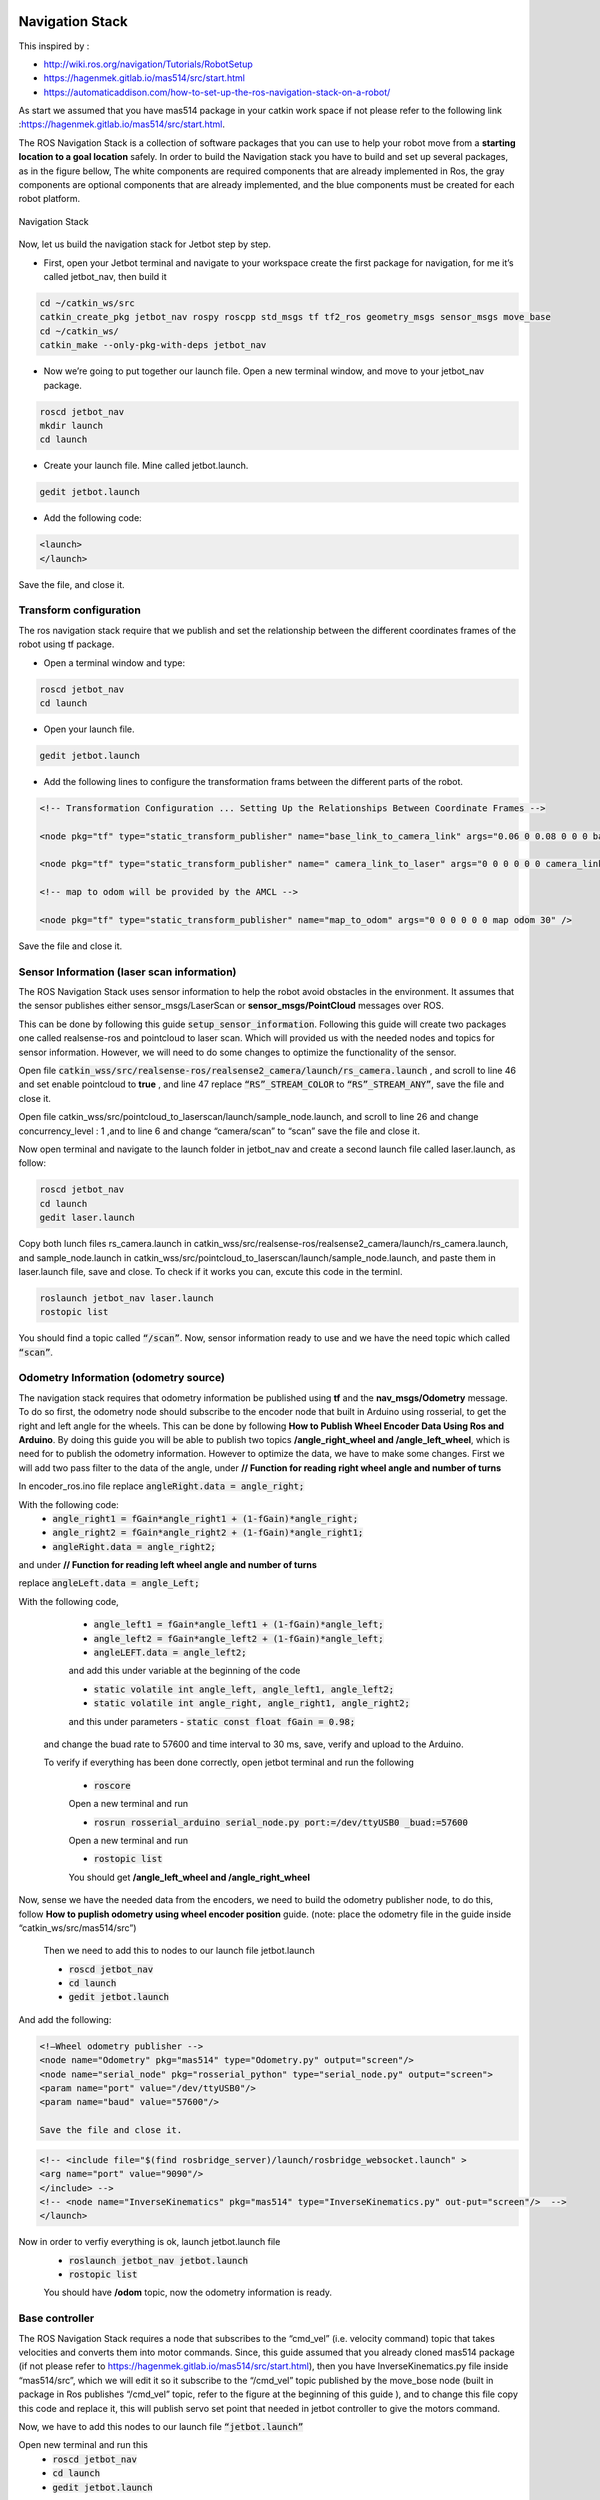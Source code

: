 Navigation Stack
================ 

This inspired by :

- http://wiki.ros.org/navigation/Tutorials/RobotSetup

- https://hagenmek.gitlab.io/mas514/src/start.html

- https://automaticaddison.com/how-to-set-up-the-ros-navigation-stack-on-a-robot/

As start we assumed that you have mas514 package in your catkin work space if not please refer to the following link :https://hagenmek.gitlab.io/mas514/src/start.html.

The ROS Navigation Stack is a collection of software packages that you can use to help your robot move from a **starting location to a goal location** safely.
In order to build the Navigation stack you have to build and set up several packages, as in the figure bellow, The white components are required components that are already implemented in Ros, the gray components are optional components that are already implemented, and the blue components must be created for each robot platform. 

.. figure:: ../figs/Navigation_Stack.JPG
    :figclass: align-center

    Navigation Stack

Now, let us build the navigation stack for Jetbot step by step. 

- First, open your Jetbot terminal  and navigate to your workspace create the first package for navigation, for me it’s called jetbot_nav, then build it

.. code-block::

    cd ~/catkin_ws/src
    catkin_create_pkg jetbot_nav rospy roscpp std_msgs tf tf2_ros geometry_msgs sensor_msgs move_base
    cd ~/catkin_ws/
    catkin_make --only-pkg-with-deps jetbot_nav


- Now we’re going to put together our launch file. Open a new terminal window, and move to your jetbot_nav package.

.. code-block::

    roscd jetbot_nav
    mkdir launch
    cd launch


- Create your launch file. Mine called jetbot.launch.

.. code-block::

    gedit jetbot.launch

-  Add the following code:

.. code-block::

    <launch>
    </launch>

Save the file, and close it.

Transform configuration
------------------------

The ros navigation stack require that we publish and set the relationship between the different coordinates frames of the robot using tf package. 

- Open a terminal window and type:

.. code-block::

    roscd jetbot_nav
    cd launch

- Open your launch file.

.. code-block::

    gedit jetbot.launch

- Add the following lines to configure the transformation frams between the different parts of the robot.

.. code-block::

    <!-- Transformation Configuration ... Setting Up the Relationships Between Coordinate Frames --> 

    <node pkg="tf" type="static_transform_publisher" name="base_link_to_camera_link" args="0.06 0 0.08 0 0 0 base_link camera_link 30" />

    <node pkg="tf" type="static_transform_publisher" name=" camera_link_to_laser" args="0 0 0 0 0 0 camera_link laser 30" />

    <!-- map to odom will be provided by the AMCL -->

    <node pkg="tf" type="static_transform_publisher" name="map_to_odom" args="0 0 0 0 0 0 map odom 30" />


Save the file and close it.

Sensor Information (laser scan information)
--------------------------------------------

The ROS Navigation Stack uses sensor information to help the robot avoid obstacles in the environment. It assumes that the sensor publishes either sensor_msgs/LaserScan or **sensor_msgs/PointCloud** messages over ROS.

This can be done by following this guide :code:`setup_sensor_information`. Following this guide will create two packages one called realsense-ros and pointcloud to laser scan. Which will provided us with the needed nodes and topics for sensor information. However, we will need to do some changes to optimize the functionality of the sensor.

Open file :code:`catkin_wss/src/realsense-ros/realsense2_camera/launch/rs_camera.launch` , and scroll to line 46 and set enable pointcloud to **true** , and line 47 replace :code:`“RS”_STREAM_COLOR` to :code:`“RS”_STREAM_ANY”`, save the file and close it.

Open file catkin_wss/src/pointcloud_to_laserscan/launch/sample_node.launch, and scroll to line 26 and change concurrency_level : 1 ,and to line 6 and change “camera/scan” to “scan” save the file and close it.

Now open terminal and navigate to the launch folder in jetbot_nav  and create a second launch file called laser.launch, as follow:

.. code-block::

    roscd jetbot_nav 
    cd launch 
    gedit laser.launch

Copy both lunch files rs_camera.launch in catkin_wss/src/realsense-ros/realsense2_camera/launch/rs_camera.launch,  and sample_node.launch in  catkin_wss/src/pointcloud_to_laserscan/launch/sample_node.launch, and paste them in laser.launch file, save and close. To check if it works you can, excute this code in the terminl.

.. code-block::

    roslaunch jetbot_nav laser.launch
    rostopic list

You should find a topic called :code:`“/scan”`. Now, sensor information ready to use and we have the need topic which called :code:`“scan”`. 

Odometry Information (odometry source) 
--------------------------------------

The navigation stack requires that odometry information be published using **tf** and the **nav_msgs/Odometry** message. To do so first, the odometry node should subscribe to the encoder node that built in Arduino using rosserial, to get the right and left angle for the wheels. This can be done by following **How to Publish Wheel Encoder Data Using Ros and Arduino**. By doing this guide you will be able to publish two topics **/angle_right_wheel and /angle_left_wheel**, which is need for to publish the odometry information. However to optimize the data, we have to make some changes. First we will add two pass filter to the data of the angle, under **// Function for reading right wheel angle and number of turns**

In encoder_ros.ino file replace :code:`angleRight.data = angle_right;` 

With the following code:
    - :code:`angle_right1 = fGain*angle_right1 + (1-fGain)*angle_right;`
    - :code:`angle_right2 = fGain*angle_right2 + (1-fGain)*angle_right1;`
    - :code:`angleRight.data = angle_right2;`

and under **// Function for reading left wheel angle and number of turns**

replace :code:`angleLeft.data = angle_Left;`

With the following code,

    - :code:`angle_left1 = fGain*angle_left1 + (1-fGain)*angle_left;`
    - :code:`angle_left2 = fGain*angle_left2 + (1-fGain)*angle_left;`
    - :code:`angleLEFT.data = angle_left2;`

    and add this under variable at the beginning of the code

    - :code:`static volatile int angle_left, angle_left1, angle_left2;`
    - :code:`static volatile int angle_right, angle_right1, angle_right2;`
    and this under parameters
    - :code:`static const float fGain = 0.98;`
  and change the buad rate to 57600 and time interval to 30 ms, save, verify and upload to the Arduino.

  To verify if everything has been done correctly, open jetbot terminal and run the following 

    - :code:`roscore`

    Open a new terminal and run 

    - :code:`rosrun rosserial_arduino serial_node.py port:=/dev/ttyUSB0 _buad:=57600`

    Open a new terminal and run 

    - :code:`rostopic list`

    You should get **/angle_left_wheel and /angle_right_wheel**

Now, sense we have the needed data from the encoders, we need to build the odometry publisher node, to do this, follow **How to puplish odometry using wheel encoder position** guide. (note: place the odometry file in the guide inside “catkin_ws/src/mas514/src”)

    Then we need to add this to nodes to our launch file jetbot.launch 

    - :code:`roscd jetbot_nav` 
    - :code:`cd launch` 
    - :code:`gedit jetbot.launch`

And add the following:

.. code-block::

    <!—Wheel odometry publisher -->
    <node name="Odometry" pkg="mas514" type="Odometry.py" output="screen"/>
    <node name="serial_node" pkg="rosserial_python" type="serial_node.py" output="screen">
    <param name="port" value="/dev/ttyUSB0"/>
    <param name="baud" value="57600"/>

    Save the file and close it.

.. code-block::

    <!-- <include file="$(find rosbridge_server)/launch/rosbridge_websocket.launch" >
    <arg name="port" value="9090"/>
    </include> -->
    <!-- <node name="InverseKinematics" pkg="mas514" type="InverseKinematics.py" out-put="screen"/>  -->
    </launch>


Now in order to verfiy everything is ok, launch jetbot.launch file
    - :code:`roslaunch jetbot_nav jetbot.launch`
    - :code:`rostopic list`

    You should have **/odom** topic, now the odometry information is ready.

Base controller
----------------

The ROS Navigation Stack requires a node that subscribes to the “cmd_vel” (i.e. velocity command) topic that takes velocities and converts them into motor commands. Since, this guide assumed that you already cloned mas514 package (if not please refer to https://hagenmek.gitlab.io/mas514/src/start.html), then you have InverseKinematics.py file inside “mas514/src”, which we will edit it so it subscribe to the “/cmd_vel” topic published by the move_bose node (built in package in Ros publishes “/cmd_vel” topic, refer to the figure at the beginning of this guide ), and to change this file copy this code  and replace it, this will publish servo set point that needed in jetbot controller to give the motors command.   

Now, we have to add this nodes to our launch file :code:`“jetbot.launch”`

Open new terminal and run this
    - :code:`roscd jetbot_nav`
    - :code:`cd launch`
    - :code:`gedit jetbot.launch`

Add these two lines under the Odometry.py node

.. code-block::

    <node name="InverseKinematics" pkg="mas514" type="InverseKinematics.py" output="screen"/>
    <node name="JetbotController " pkg="mas514" type="JetbotController.py" output="screen"/>  

Save and close it. So far we can move the robot if we are able to send velocity commands over the “/cmd_vel” topic , and publish  the odometry information over “/odom” topic, and publish the laser scan data over the “/scan” topic. To check everything, we can use the keyboard to send data over /cmd_vel and check.

Teleoperation using keyboard
------------------------------

Using turtlebot3 packages we can control our robot and move around using the keyboard, to do so, go to this guide and do 1a (set up), after you have done that. Open new terminal and run the following 
    - :code:`$export TURTLEBOT3_MODEL=burger`
    - :code:`$roslaunch turtlebot3_teleop turtlebot3_teleop_key.launch`

If everything is works correctly, open a new terminal and write
    - :code:`$ rostopic list`

You should see **/cmd_vel** topic. To move the robot you can run this on another terminal
    - :code:`$ roslaunch jetbot_nav jetbot.launch`

**And run**
    - :code:`$ rostopic list`

To check if the following topics are running
.. code-block::

    /cmd_vel
    /angle_left_wheel
    /angle_rightwhell 
    /odom
    /servosetpoints


If everthings is ok, click inside the **roslaunch turtlebot3_teleop turtlebot3_teleop_key.launch**  terminal and start moving the robot using your keyboard (W,X,A,D and S).  now since we can control the robot and move it around and we have the odometry and laser scan information, we can start mapping.

SLAM Mapping
--------------

 There are sevral methods to build a map, we will go through two methods Hector-SLAM and Gmapping_SLAM. Hector-SLAM is an algorithm that uses laser scan data to create a map. The advantage of Hector-SLAM over other SLAM techniques is that it only requires laser scan data to do its job. It doesn’t need odometry data., where Gmapping needs both laser scan and odometry data to build a map. 

Hector SLAM (Mapping using only laser scan data)
-------------------------------------------------

#. install Qt4
    - :code:`$ sudo apt-get install qt4-qmake qt4-dev-tools`

#. Download Hector SLAM package
    - :code:`$ cd ~/catkin_ws/src`
    - :code:`$ git clone https://github.com/tu-darmstadt-ros-pkg/hector_slam.git`

#. Set coordinate frames
    - :code:`$ sudo gedit ~/catkin_ws/src/hector_slam/hector_mapping/$launch/mapping_default.launch`

  Search for these lines **(lines 5 and 6 in my code)**
    - :code:`<arg name="base_frame" default="base_footprint"/>`
    - :code:`<arg name="odom_frame" default="nav"/>`

  Change those lines to this:
    - :code:`<arg name="base_frame" default="base_link"/>`
    - :code:`<arg name="odom_frame" default="base_link"/>`

  Now go to the end of this file, and find these lines **(line 54 in my code)**.
    - :code:`<!--<node pkg="tf" type="static_transform_publisher" name="map_nav_broadcaster" args="0 0 0 0 0 0 map nav 100"/> -->`

  Change those lines to this (be sure to remove the comment tags (<!– and –>):
    - :code:`<node pkg="tf" type="static_transform_publisher" name="base_to_laser_broadcaster" args="0 0 0 0 0 0 base_link laser 100"/>`

  Save the file, and return to the terminal window.

  Type the following command.
    - :code:`$ cd ~/catkin_ws/src/hector_slam/hector_slam_launch/launch`

  Open the tutorial.launch file.
    - :code:`$ gedit tutorial.launch`

  Find this line (line 7 in my code).
    - :code:`<param name="/use_sim_time" value="true"/>`

  Change that line to:
    - :code:`<param name="/use_sim_time" value="false"/>`

  Save the file, and close it.

  Open a new terminal window, and type this command:
    - :code:`cd ~/catkin_ws/`

  **If you see this error message…**

  “”Project ‘cv_bridge’ specifies ‘/usr/include/opencv’ as an include dir, which is not found. It does neither exist as an absolute directory nor in…””
    - :code:`$ cd /usr/include`
    - :code:`$ sudo ln -s opencv4/ opencv`

  Build the packages again.
    - :code:`$cd ~/catkin_ws/`
    - :code:`$catkin_make`

  Shutdown then turn the Jetson Nano on again.
    - :code:`$ sudo shutdown -h now`

  **Open a new terminal window, and launch RPLIDAR**
    - :code:`$ cd ~/catkin_ws/`
    - :code:`$sudo chmod 666 /dev/ttyUSB0`

#. Mapping using Hector SLAM **(only needs laser scan data)**

 .. code-block::

    1- $ roscore
    2- $ rosrun tf static_transform_publisher 0 0 0 0 0 0 map scanmatcher_frame 10
    3- $ rosrun tf static_transform_publisher 0.06 0 0.08 0 0 base_link camera_link 10
    4- $ roslaunch jetbot_nav laser.launch
    5- $ roslaunch hector_slam_launch tutorial.launch

#. Save the Map
    1- Install map server
        - :code:`$ sudo apt-get install ros-melodic-map-server`

    2- Create maps folder to save your map in this directory
        - :code:`$ mkdir ~/catkin_ws/src/mas514/maps`

    3- launch mapping process in step 4
        When you are happy with the map that you see in rviz, you can save the map as my_map.yaml and my_map.pgm. Open a new terminal

    4- Navigate to maps directory
        - :code:`$ cd ~/catkin_ws/src/mas514/maps`

    5- Save the map in pgm and yaml format
        - :code:`$ rosrun map_server map_saver -f  map`

Gmapping-SLAM
----------------

If you did the setup for the tortlebot3 you should have a package called  turtlebot3 inside catkin_ws/src/turtlebot3
In the launch folder turtlebot3_slam/launch there is a launch file called turtlebot3_gmapping.launch. we will use this file for Gmapping-SLAM, how ever we need to change line 5 from “base_footprint” to “base_link”

And now it’s ready to be used. 

In order to start mapping, run the following codes

In new terminal
        - :code:`$ roslaunch jetbot_nav jetbot.launch `

In new terminal
        - :code:`$ roslaunch jetbot_nav laser.launch`

In new terminal 
        - :code:`$ roslaunch jetbot_nav laser.launch`

In new terminal
        - :code:`$ export TURTLEBOT3_MODEL=burger`
        - :code:`$ roslaunch turtlebot3_teleop turtlebot3_teleop_key.launch`

In new terminal 
        - :code:`$ export TURTLEBOT3_MODEL=burger`
        - :code:`$ roslaunch turtlebot3_slam turtlebot3_gmapping.launch`

Move the jetbot around to draw the map slowly, and then save the map if the result is good enough. 

After we done this, we will have the needed map to be used in the navigation stack.

Costmap configuration (global and local costmap)
--------------------------------------------------

The ROS Navigation Stack uses two costmps to store information about obstacles in the world. 

    #. **Global costmap:** This costmap is used to generate long term plans over the entire environment….for exam-ple, to calculate the shortest path from point A to point B on a map.
    #. **Local costmap:** This costmap is used to generate short term plans over the environment….for example, to avoid obstacles.

We have to configure these costmaps for our project. We set the configurations in yaml.files.

**Common configuration (global and local costmap)**

Let’s create a configuration file that will house parameters that are common to both the global and the local costmap. The name of this file will be **costmap_common_params.yaml**. 

Open a terminal window, and type:

        - :code:`$ roscd jetbot_nav`
        - :code:`$ mkdir param`
        - :code:`$ cd param`
        - :code:`$ gedit costmap_common_params.yaml`

and copy these line into the yaml.file

.. code-block::

    obstacle_range: 0.5
    raytrace_range: 0.5
    footprint: [[-0.06, -0.08], [-0.06, 0.08],[0.14, 0.08],[0.14, -0.08]]
    #robot_radius: ir_of_robot
    inflation_radius: 0.2
    observation_sources: laser_scan_sensor 

    laser_scan_sensor: {sensor_frame: laser, data_type: LaserScan, topic: scan, marking: true, clearing: true}

Save and close the file.

**Global configuration (global costmap)**
Let’s create a configuration file that will house parameters for the global costmap. The name of this file will be **global_costmap_params.yaml.**

Open a terminal window, and type:

.. code-block::

    cd ~/catkin_ws
    roscd navstack_pub
    cd param
    gedit global_costmap_params.yaml

and copy these line into the yaml.file

dsklfjasirfjasiofjaksd
=======================

.. code-block::

    global_costmap:
    global_frame: odom
    robot_base_frame: base_link
    update_frequency: 30.0
    static_map: true

Save and close the file.






